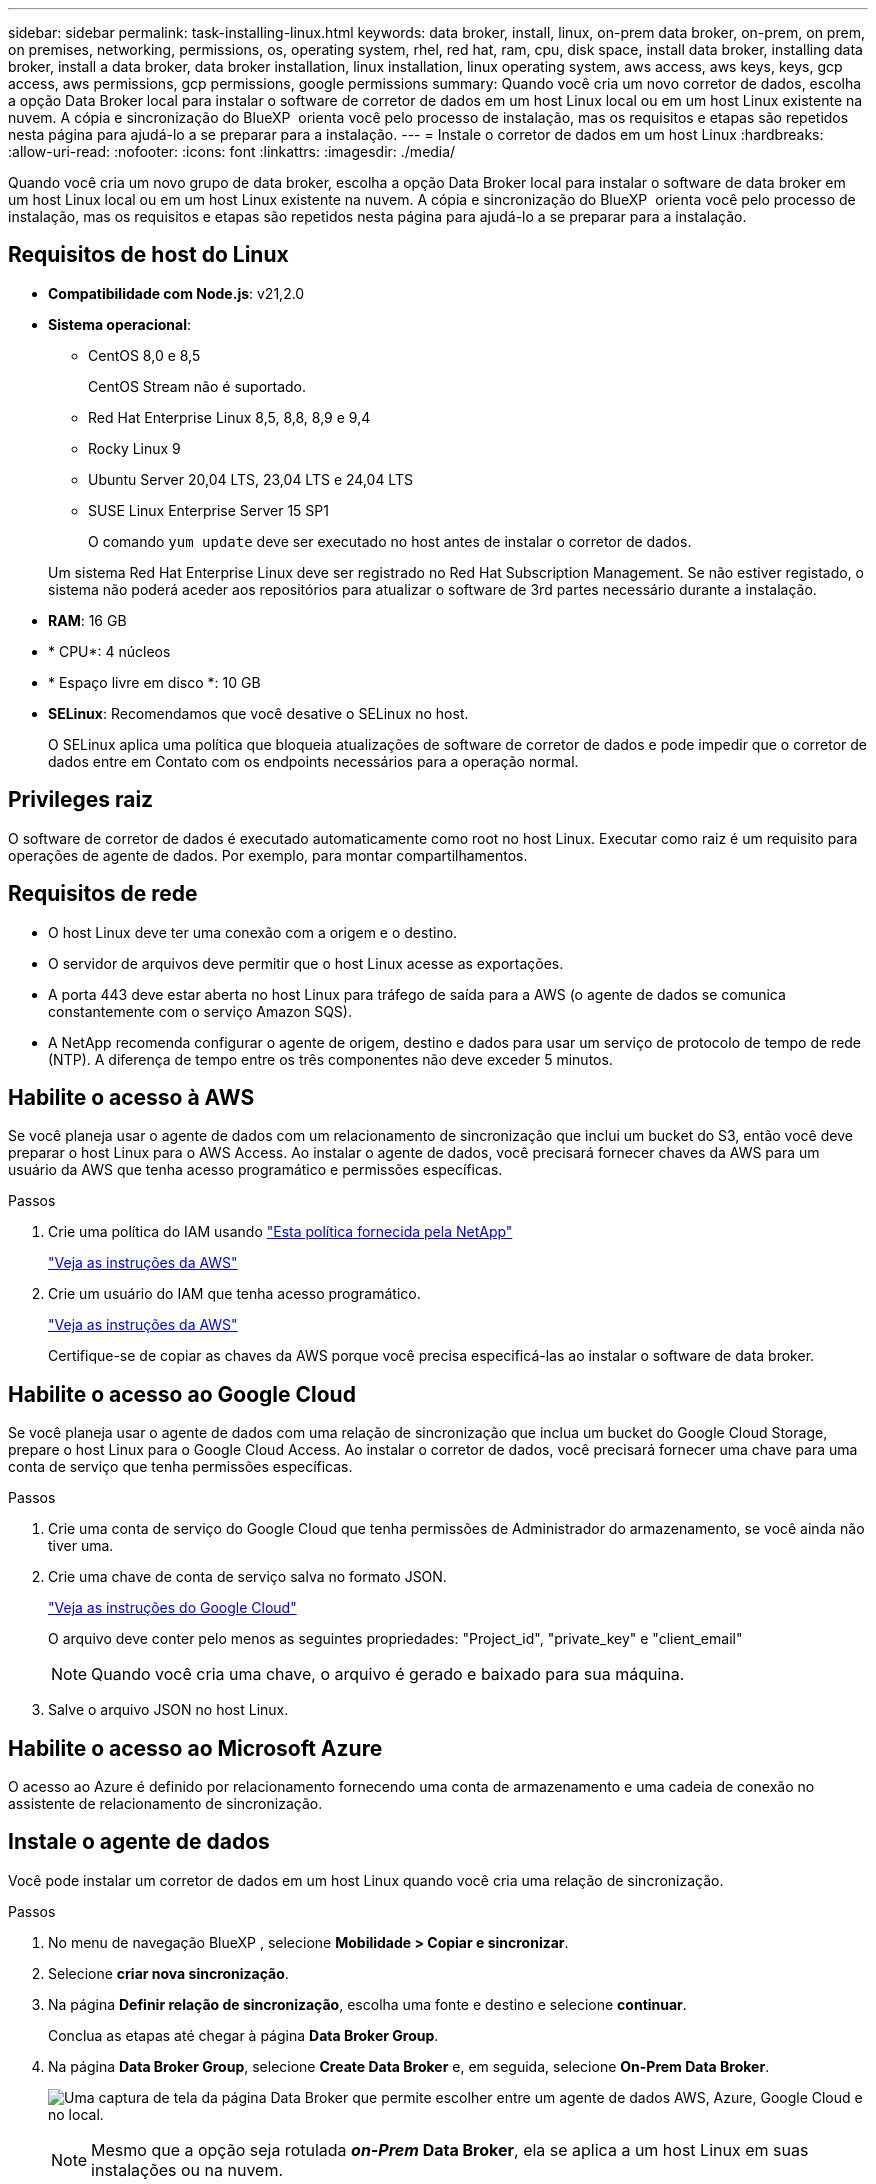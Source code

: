 ---
sidebar: sidebar 
permalink: task-installing-linux.html 
keywords: data broker, install, linux, on-prem data broker, on-prem, on prem, on premises, networking, permissions, os, operating system, rhel, red hat, ram, cpu, disk space, install data broker, installing data broker, install a data broker, data broker installation, linux installation, linux operating system, aws access, aws keys, keys, gcp access, aws permissions, gcp permissions, google permissions 
summary: Quando você cria um novo corretor de dados, escolha a opção Data Broker local para instalar o software de corretor de dados em um host Linux local ou em um host Linux existente na nuvem. A cópia e sincronização do BlueXP  orienta você pelo processo de instalação, mas os requisitos e etapas são repetidos nesta página para ajudá-lo a se preparar para a instalação. 
---
= Instale o corretor de dados em um host Linux
:hardbreaks:
:allow-uri-read: 
:nofooter: 
:icons: font
:linkattrs: 
:imagesdir: ./media/


[role="lead"]
Quando você cria um novo grupo de data broker, escolha a opção Data Broker local para instalar o software de data broker em um host Linux local ou em um host Linux existente na nuvem. A cópia e sincronização do BlueXP  orienta você pelo processo de instalação, mas os requisitos e etapas são repetidos nesta página para ajudá-lo a se preparar para a instalação.



== Requisitos de host do Linux

* *Compatibilidade com Node.js*: v21,2.0
* *Sistema operacional*:
+
** CentOS 8,0 e 8,5
+
CentOS Stream não é suportado.

** Red Hat Enterprise Linux 8,5, 8,8, 8,9 e 9,4
** Rocky Linux 9
** Ubuntu Server 20,04 LTS, 23,04 LTS e 24,04 LTS
** SUSE Linux Enterprise Server 15 SP1
+
O comando `yum update` deve ser executado no host antes de instalar o corretor de dados.

+
Um sistema Red Hat Enterprise Linux deve ser registrado no Red Hat Subscription Management. Se não estiver registado, o sistema não poderá aceder aos repositórios para atualizar o software de 3rd partes necessário durante a instalação.



* *RAM*: 16 GB
* * CPU*: 4 núcleos
* * Espaço livre em disco *: 10 GB
* *SELinux*: Recomendamos que você desative o SELinux no host.
+
O SELinux aplica uma política que bloqueia atualizações de software de corretor de dados e pode impedir que o corretor de dados entre em Contato com os endpoints necessários para a operação normal.





== Privileges raiz

O software de corretor de dados é executado automaticamente como root no host Linux. Executar como raiz é um requisito para operações de agente de dados. Por exemplo, para montar compartilhamentos.



== Requisitos de rede

* O host Linux deve ter uma conexão com a origem e o destino.
* O servidor de arquivos deve permitir que o host Linux acesse as exportações.
* A porta 443 deve estar aberta no host Linux para tráfego de saída para a AWS (o agente de dados se comunica constantemente com o serviço Amazon SQS).
* A NetApp recomenda configurar o agente de origem, destino e dados para usar um serviço de protocolo de tempo de rede (NTP). A diferença de tempo entre os três componentes não deve exceder 5 minutos.




== Habilite o acesso à AWS

Se você planeja usar o agente de dados com um relacionamento de sincronização que inclui um bucket do S3, então você deve preparar o host Linux para o AWS Access. Ao instalar o agente de dados, você precisará fornecer chaves da AWS para um usuário da AWS que tenha acesso programático e permissões específicas.

.Passos
. Crie uma política do IAM usando https://s3.amazonaws.com/metadata.datafabric.io/docs/on_prem_iam_policy.json["Esta política fornecida pela NetApp"^]
+
https://docs.aws.amazon.com/IAM/latest/UserGuide/access_policies_create.html["Veja as instruções da AWS"^]

. Crie um usuário do IAM que tenha acesso programático.
+
https://docs.aws.amazon.com/IAM/latest/UserGuide/id_users_create.html["Veja as instruções da AWS"^]

+
Certifique-se de copiar as chaves da AWS porque você precisa especificá-las ao instalar o software de data broker.





== Habilite o acesso ao Google Cloud

Se você planeja usar o agente de dados com uma relação de sincronização que inclua um bucket do Google Cloud Storage, prepare o host Linux para o Google Cloud Access. Ao instalar o corretor de dados, você precisará fornecer uma chave para uma conta de serviço que tenha permissões específicas.

.Passos
. Crie uma conta de serviço do Google Cloud que tenha permissões de Administrador do armazenamento, se você ainda não tiver uma.
. Crie uma chave de conta de serviço salva no formato JSON.
+
https://cloud.google.com/iam/docs/creating-managing-service-account-keys#creating_service_account_keys["Veja as instruções do Google Cloud"^]

+
O arquivo deve conter pelo menos as seguintes propriedades: "Project_id", "private_key" e "client_email"

+

NOTE: Quando você cria uma chave, o arquivo é gerado e baixado para sua máquina.

. Salve o arquivo JSON no host Linux.




== Habilite o acesso ao Microsoft Azure

O acesso ao Azure é definido por relacionamento fornecendo uma conta de armazenamento e uma cadeia de conexão no assistente de relacionamento de sincronização.



== Instale o agente de dados

Você pode instalar um corretor de dados em um host Linux quando você cria uma relação de sincronização.

.Passos
. No menu de navegação BlueXP , selecione *Mobilidade > Copiar e sincronizar*.
. Selecione *criar nova sincronização*.
. Na página *Definir relação de sincronização*, escolha uma fonte e destino e selecione *continuar*.
+
Conclua as etapas até chegar à página *Data Broker Group*.

. Na página *Data Broker Group*, selecione *Create Data Broker* e, em seguida, selecione *On-Prem Data Broker*.
+
image:screenshot-on-prem.png["Uma captura de tela da página Data Broker que permite escolher entre um agente de dados AWS, Azure, Google Cloud e no local."]

+

NOTE: Mesmo que a opção seja rotulada *_on-Prem_ Data Broker*, ela se aplica a um host Linux em suas instalações ou na nuvem.

. Introduza um nome para o corretor de dados e selecione *continuar*.
+
A página de instruções é carregada em breve. Você precisará seguir estas instruções - elas incluem um link exclusivo para baixar o instalador.

. Na página de instruções:
+
.. Selecione se deseja habilitar o acesso a *AWS*, *Google Cloud* ou ambos.
.. Selecione uma opção de instalação: *No proxy*, *Use proxy Server* ou *Use proxy Server with Authentication*.
+

NOTE: O utilizador tem de ser um utilizador local. Os usuários de domínio não são suportados.

.. Use os comandos para baixar e instalar o corretor de dados.
+
As etapas a seguir fornecem detalhes sobre cada opção de instalação possível. Siga a página de instruções para obter o comando exato com base na opção de instalação.

.. Faça o download do instalador:
+
*** Sem proxy:
+
`curl <URI> -o data_broker_installer.sh`

*** Use o servidor proxy:
+
`curl <URI> -o data_broker_installer.sh -x <proxy_host>:<proxy_port>`

*** Use o servidor proxy com autenticação:
+
`curl <URI> -o data_broker_installer.sh -x <proxy_username>:<proxy_password>@<proxy_host>:<proxy_port>`

+
URI:: A cópia e sincronização do BlueXP  exibe o URI do arquivo de instalação na página de instruções, que é carregado quando você segue os prompts para implantar o Data Broker local. Esse URI não é repetido aqui porque o link é gerado dinamicamente e pode ser usado apenas uma vez. <<Instale o agente de dados,Siga estas etapas para obter o URI da cópia e sincronização do BlueXP >>.




.. Mude para superusuário, torne o instalador executável e instale o software:
+

NOTE: Cada comando listado abaixo inclui parâmetros para o AWS Access e o Google Cloud Access. Siga a página de instruções para obter o comando exato com base na opção de instalação.

+
*** Sem configuração de proxy:
+
`sudo -s
chmod +x data_broker_installer.sh
./data_broker_installer.sh -a <aws_access_key> -s <aws_secret_key> -g <absolute_path_to_the_json_file>`

*** Configuração do proxy:
+
`sudo -s
chmod +x data_broker_installer.sh
./data_broker_installer.sh -a <aws_access_key> -s <aws_secret_key> -g <absolute_path_to_the_json_file> -h <proxy_host> -p <proxy_port>`

*** Configuração de proxy com autenticação:
+
`sudo -s
chmod +x data_broker_installer.sh
./data_broker_installer.sh -a <aws_access_key> -s <aws_secret_key> -g <absolute_path_to_the_json_file> -h <proxy_host> -p <proxy_port> -u <proxy_username> -w <proxy_password>`

+
Chaves da AWS:: Estas são as chaves para o usuário que você deve ter preparado <<Habilite o acesso à AWS,seguindo estes passos>>. As chaves da AWS são armazenadas no agente de dados, que é executado em sua rede local ou na nuvem. O NetApp não usa as chaves fora do corretor de dados.
Ficheiro JSON:: Este é o arquivo JSON que contém uma chave de conta de serviço que você deve ter preparado <<Habilite o acesso ao Google Cloud,seguindo estes passos>>.






. Quando o corretor de dados estiver disponível, selecione *continuar* em BlueXP  copy and Sync.
. Complete as páginas no assistente para criar a nova relação de sincronização.

